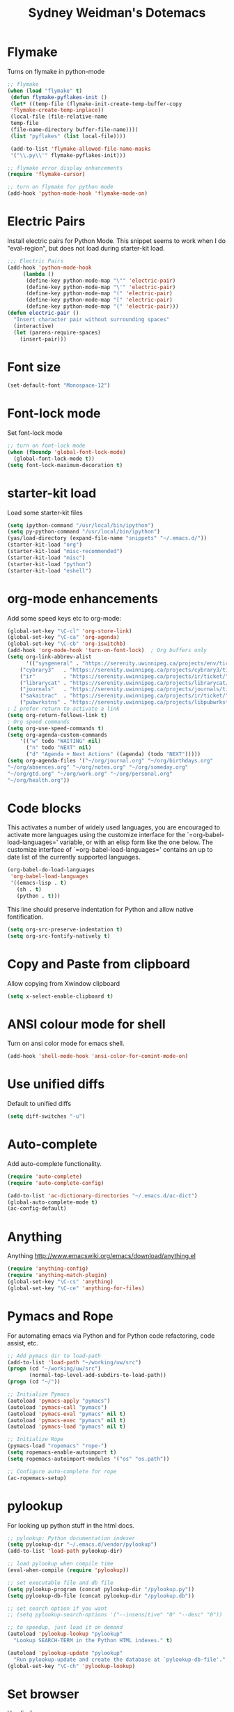 #+TITLE: Sydney Weidman's Dotemacs
#+OPTIONS: toc:nil num:nil ^:nil

* Flymake

Turns on flymake in python-mode

#+begin_src emacs-lisp
;; flymake
(when (load "flymake" t) 
 (defun flymake-pyflakes-init () 
 (let* ((temp-file (flymake-init-create-temp-buffer-copy 
 'flymake-create-temp-inplace)) 
 (local-file (file-relative-name 
 temp-file 
 (file-name-directory buffer-file-name)))) 
 (list "pyflakes" (list local-file)))) 
 
 (add-to-list 'flymake-allowed-file-name-masks 
 '("\\.py\\'" flymake-pyflakes-init))) 

;; flymake error display enhancements
(require 'flymake-cursor)

;; turn on flymake for python mode
(add-hook 'python-mode-hook 'flymake-mode-on)
#+end_src
* Electric Pairs
Install electric pairs for Python Mode. This snippet seems to work
when I do "eval-region", but does not load during starter-kit load.

#+begin_src emacs-lisp
;;; Electric Pairs
(add-hook 'python-mode-hook
     (lambda ()
      (define-key python-mode-map "\"" 'electric-pair)
      (define-key python-mode-map "\'" 'electric-pair)
      (define-key python-mode-map "(" 'electric-pair)
      (define-key python-mode-map "[" 'electric-pair)
      (define-key python-mode-map "{" 'electric-pair)))
(defun electric-pair ()
  "Insert character pair without surrounding spaces"
  (interactive)
  (let (parens-require-spaces)
    (insert-pair)))
#+end_src
* Font size

#+begin_src emacs-lisp
(set-default-font "Monospace-12")
#+end_src

* Font-lock mode
Set font-lock mode

#+begin_src emacs-lisp
;; turn on font-lock mode
(when (fboundp 'global-font-lock-mode)
  (global-font-lock-mode t))
(setq font-lock-maximum-decoration t)
#+end_src

* starter-kit load
Load some starter-kit files

#+begin_src emacs-lisp
(setq ipython-command "/usr/local/bin/ipython")
(setq py-python-command "/usr/local/bin/ipython")
(yas/load-directory (expand-file-name "snippets" "~/.emacs.d/"))
(starter-kit-load "org")
(starter-kit-load "misc-recommended")
(starter-kit-load "misc")
(starter-kit-load "python")
(starter-kit-load "eshell")
#+end_src

* org-mode enhancements
Add some speed keys etc to org-mode:

#+begin_src emacs-lisp
(global-set-key "\C-cl" 'org-store-link)
(global-set-key "\C-ca" 'org-agenda)
(global-set-key "\C-cb" 'org-iswitchb)
(add-hook 'org-mode-hook 'turn-on-font-lock)  ; Org buffers only
(setq org-link-abbrev-alist
      '(("sysgeneral" . "https://serenity.uwinnipeg.ca/projects/env/ticket/")
	("cybrary3"   . "https://serenity.uwinnipeg.ca/projects/cybrary3/ticket/")
	("ir"         . "https://serenity.uwinnipeg.ca/projects/ir/ticket/")
	("librarycat" . "https://serenity.uwinnipeg.ca/projects/librarycat/ticket/")
	("journals"   . "https://serenity.uwinnipeg.ca/projects/journals/ticket/")
	("sakaitrac"  . "https://serenity.uwinnipeg.ca/projects/ir/ticket/")
	("pubwrkstns" . "https://serenity.uwinnipeg.ca/projects/libpubwrkstns/ticket/")))
; I prefer return to activate a link
(setq org-return-follows-link t)
; Org speed commands
(setq org-use-speed-commands t)
(setq org-agenda-custom-commands
    '(("w" todo "WAITING" nil)
      ("n" todo "NEXT" nil)
      ("d" "Agenda + Next Actions" ((agenda) (todo "NEXT")))))
(setq org-agenda-files '("~/org/journal.org" "~/org/birthdays.org"
"~/org/absences.org" "~/org/notes.org" "~/org/someday.org"
"~/org/gtd.org" "~/org/work.org" "~/org/personal.org"
"~/org/health.org"))
#+end_src

* Code blocks
This activates a number of widely used languages, you are encouraged
to activate more languages using the customize interface for the
`=org-babel-load-languages=' variable, or with an elisp form like the
one below.  The customize interface of `=org-babel-load-languages='
contains an up to date list of the currently supported languages.
#+begin_src emacs-lisp
  (org-babel-do-load-languages
   'org-babel-load-languages
   '((emacs-lisp . t)
     (sh . t)
     (python . t)))
#+end_src

This line should preserve indentation for Python and allow native
fontification.

#+BEGIN_SRC emacs-lisp
(setq org-src-preserve-indentation t)
(setq org-src-fontify-natively t)
#+END_SRC


* Copy and Paste from clipboard
Allow copying from Xwindow clipboard

#+begin_src emacs-lisp
(setq x-select-enable-clipboard t)
#+end_src

* ANSI colour mode for shell
Turn on ansi color mode for emacs shell.

#+begin_src emacs-lisp
(add-hook 'shell-mode-hook 'ansi-color-for-comint-mode-on)
#+end_src

* Use unified diffs
Default to unified diffs

#+begin_src emacs-lisp
(setq diff-switches "-u")
#+end_src
* Auto-complete
Add auto-complete functionality.

#+begin_src emacs-lisp
(require 'auto-complete)
(require 'auto-complete-config)

(add-to-list 'ac-dictionary-directories "~/.emacs.d/ac-dict")
(global-auto-complete-mode t)
(ac-config-default)
#+end_src
* Anything

Anything http://www.emacswiki.org/emacs/download/anything.el

#+BEGIN_SRC emacs-lisp
(require 'anything-config)
(require 'anything-match-plugin)
(global-set-key "\C-cs" 'anything)
(global-set-key "\C-ce" 'anything-for-files)
#+END_SRC

* Pymacs and Rope
For automating emacs via Python and for Python code refactoring, code
assist, etc.

#+BEGIN_SRC emacs-lisp
;; Add pymacs dir to load-path
(add-to-list 'load-path "~/working/uw/src")
(progn (cd "~/working/uw/src")
       (normal-top-level-add-subdirs-to-load-path))
(progn (cd "~/"))

;; Initialize Pymacs
(autoload 'pymacs-apply "pymacs")
(autoload 'pymacs-call "pymacs")
(autoload 'pymacs-eval "pymacs" nil t)
(autoload 'pymacs-exec "pymacs" nil t)
(autoload 'pymacs-load "pymacs" nil t)

;; Initialize Rope
(pymacs-load "ropemacs" "rope-")
(setq ropemacs-enable-autoimport t)
(setq ropemacs-autoimport-modules '("os" "os.path"))

;; Configure auto-complete for rope
(ac-ropemacs-setup)
#+END_SRC
* pylookup
For looking up python stuff in the html docs.

#+BEGIN_SRC emacs-lisp
;; pylookup: Python documentation indexer
(setq pylookup-dir "~/.emacs.d/vendor/pylookup")
(add-to-list 'load-path pylookup-dir)

;; load pylookup when compile time
(eval-when-compile (require 'pylookup))

;; set executable file and db file
(setq pylookup-program (concat pylookup-dir "/pylookup.py"))
(setq pylookup-db-file (concat pylookup-dir "/pylookup.db"))

;; set search option if you want
;; (setq pylookup-search-options '("--insensitive" "0" "--desc" "0"))

;; to speedup, just load it on demand
(autoload 'pylookup-lookup "pylookup"
  "Lookup SEARCH-TERM in the Python HTML indexes." t)

(autoload 'pylookup-update "pylookup"
  "Run pylookup-update and create the database at `pylookup-db-file'." t)
(global-set-key "\C-ch" 'pylookup-lookup)
#+END_SRC
* Set browser
Use firefox

#+BEGIN_SRC emacs-lisp
(setq browse-url-browser-function 'browse-url-firefox)
#+END_SRC
